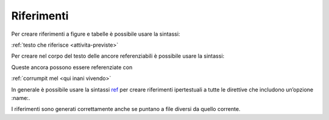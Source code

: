 Riferimenti
===========

Per creare riferimenti a figure e tabelle è possibile usare la sintassi:

:ref:`testo che riferisce <attivita-previste>\`

Per creare nel corpo del testo delle ancore referenziabili è possibile
usare la sintassi:

.. \_`qui inani vivendo`:

Queste ancora possono essere referenziate con

:ref:`corrumpit mel <qui inani vivendo>\`

In generale è possibile usare la sintassi
`ref <http://www.sphinx-doc.org/en/master/usage/restructuredtext/roles.html#role-ref>`__
per creare riferimenti ipertestuali a tutte le direttive che includono
un’opzione :name:.

I riferimenti sono generati correttamente anche se puntano a file
diversi da quello corrente.
